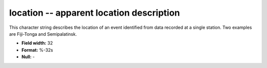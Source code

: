 .. _css3.0-location_attributes:

**location** -- apparent location description
---------------------------------------------

This character string describes the location of an event
identified from data recorded at a single station.  Two
examples are Fiji-Tonga and Semipalatinsk.

* **Field width:** 32
* **Format:** %-32s
* **Null:** -
